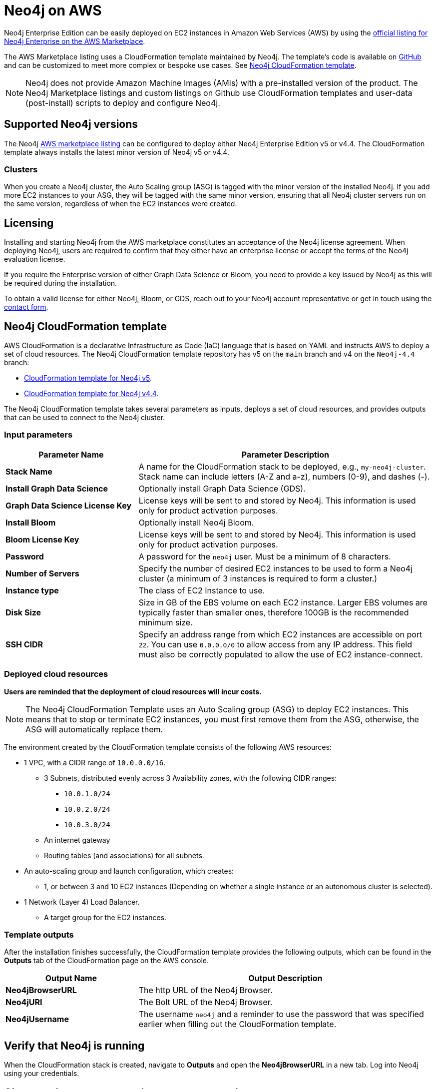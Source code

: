 :description: Deploy Neo4j on Amazon Web Services (AWS) directly from the AWS Marketplace or by using the Neo4j CloudFormation templates hosted on GitHub.
[role=enterprise-edition]
[[aws]]
= Neo4j on AWS

Neo4j Enterprise Edition can be easily deployed on EC2 instances in Amazon Web Services (AWS) by using the link:https://aws.amazon.com/marketplace/pp/prodview-akmzjikgawgn4?sr=0-1&ref_=beagle&applicationId=AWSMPContessa[official listing for Neo4j Enterprise on the AWS Marketplace].

The AWS Marketplace listing uses a CloudFormation template maintained by Neo4j. 
The template's code is available on link:https://github.com/neo4j-partners/amazon-cloud-formation-neo4j/tree/main/marketplace[GitHub] and can be customized to meet more complex or bespoke use cases. 
See <<cloudformation_template>>.

// Does this matter? Is the purpose of a note for additional technical information? Or about calling your attention to an important caveat?

// This is not a caveat, it's a design decision.
//The note below is the result of a support request to clarify that the marketplace listing uses a CloudFormation template and no longer uses custom AMIs. See https://trello.com/c/tMMaMPJs/680-aws-deployment-doc-update-requested.

[NOTE]
====
Neo4j does not provide Amazon Machine Images (AMIs) with a pre-installed version of the product.
The Neo4j Marketplace listings and custom listings on Github use CloudFormation templates and user-data (post-install) scripts to deploy and configure Neo4j.
====

== Supported Neo4j versions

The Neo4j link:https://aws.amazon.com/marketplace/seller-profile?id=23ec694a-d2af-4641-b4d3-b7201ab2f5f9[AWS marketplace listing] can be configured to deploy either Neo4j Enterprise Edition v5 or v4.4.
The  CloudFormation template always installs the latest minor version of Neo4j v5 or v4.4.

=== Clusters

//does this get updated when the cluster is upgraded?
//try to avoid the word "nodes".
When you create a Neo4j cluster, the Auto Scaling group (ASG) is tagged with the minor version of the installed Neo4j.
If you add more EC2 instances to your ASG, they will be tagged with the same minor version, ensuring that all Neo4j cluster servers run on the same version, regardless of when the EC2 instances were created.

== Licensing

Installing and starting Neo4j from the AWS marketplace constitutes an acceptance of the Neo4j license agreement.
When deploying Neo4j, users are required to confirm that they either have an enterprise license or accept the terms of the Neo4j evaluation license.

If you require the Enterprise version of either Graph Data Science or Bloom, you need to provide a key issued by Neo4j as this will be required during the installation.

To obtain a valid license for either Neo4j, Bloom, or GDS, reach out to your Neo4j account representative or get in touch using the link:https://neo4j.com/contact-us/[contact form].

[[cloudformation_template]]
== Neo4j CloudFormation template

AWS CloudFormation is a declarative Infrastructure as Code (IaC) language that is based on YAML and instructs AWS to deploy a set of cloud resources.
The Neo4j CloudFormation template repository has v5 on the `main` branch and v4 on the `Neo4j-4.4` branch:

* link:https://github.com/neo4j-partners/amazon-cloud-formation-neo4j/tree/main/marketplace[CloudFormation template for Neo4j v5]. 
* link:https://github.com/neo4j-partners/amazon-cloud-formation-neo4j/tree/Neo4j-4.4/marketplace[CloudFormation template for Neo4j v4.4].

The Neo4j CloudFormation template takes several parameters as inputs, deploys a set of cloud resources, and provides outputs that can be used to connect to the Neo4j cluster.

=== Input parameters

[cols="<31s,69",frame="topbot",options="header"]
|===

| Parameter Name
| Parameter Description

| Stack Name
| A name for the CloudFormation stack to be deployed, e.g., `my-neo4j-cluster`.
Stack name can include letters (A-Z and a-z), numbers (0-9), and dashes (-).

| Install Graph Data Science
| Optionally install Graph Data Science (GDS).

| Graph Data Science License Key
| License keys will be sent to and stored by Neo4j.
This information is used only for product activation purposes.

| Install Bloom
| Optionally install Neo4j Bloom.

| Bloom License Key
| License keys will be sent to and stored by Neo4j.
This information is used only for product activation purposes.

| Password
| A password for the `neo4j` user.
Must be a minimum of 8 characters.

| Number of Servers
| Specify the number of desired EC2 instances to be used to form a Neo4j cluster (a minimum of 3 instances is required to form a cluster.) 

| Instance type
| The class of EC2 Instance to use.

| Disk Size
| Size in GB of the EBS volume on each EC2 instance.
Larger EBS volumes are typically faster than smaller ones, therefore 100GB is the recommended minimum size.

| SSH CIDR
| Specify an address range from which EC2 instances are accessible on port `22`.
You can use `0.0.0.0/0` to allow access from any IP address. 
This field must also be correctly populated to allow the use of EC2 instance-connect.

|===

=== Deployed cloud resources

*Users are reminded that the deployment of cloud resources will incur costs.*

[NOTE]
====
The Neo4j CloudFormation Template uses an Auto Scaling group (ASG) to deploy EC2 instances.
This means that to stop or terminate EC2 instances, you must first remove them from the ASG, otherwise, the ASG will automatically replace them.
====

The environment created by the CloudFormation template consists of the following AWS resources:

* 1 VPC, with a CIDR range of `10.0.0.0/16`.
** 3 Subnets, distributed evenly across 3 Availability zones, with the following CIDR ranges:
*** `10.0.1.0/24`
*** `10.0.2.0/24`
*** `10.0.3.0/24`
** An internet gateway
** Routing tables (and associations) for all subnets.
* An auto-scaling group and launch configuration, which creates:
** 1, or between 3 and 10 EC2 instances (Depending on whether a single instance or an autonomous cluster is selected).
* 1 Network (Layer 4) Load Balancer.
** A target group for the EC2 instances.

=== Template outputs

After the installation finishes successfully, the CloudFormation template provides the following outputs, which can be found in the *Outputs* tab of the CloudFormation page on the AWS console.

[cols="<31s,69",frame="topbot",options="header"]
|===

| Output Name
| Output Description

| Neo4jBrowserURL
| The http URL of the Neo4j Browser.

| Neo4jURI
| The Bolt URL of the Neo4j Browser.

| Neo4jUsername	
| The username `neo4j` and a reminder to use the password that was specified earlier when filling out the CloudFormation template. 

|===

== Verify that Neo4j is running

When the CloudFormation stack is created, navigate to *Outputs* and open the *Neo4jBrowserURL* in a new tab.
Log into Neo4j using your credentials.

== Clean up the resources and remove your stack

Select the CloudFormation stack to be removed and click the *Delete* button.
The stack deletion cleans up all AWS resources deployed by it.